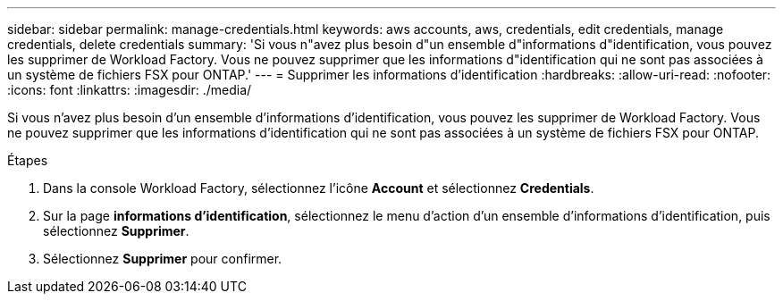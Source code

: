 ---
sidebar: sidebar 
permalink: manage-credentials.html 
keywords: aws accounts, aws, credentials, edit credentials, manage credentials, delete credentials 
summary: 'Si vous n"avez plus besoin d"un ensemble d"informations d"identification, vous pouvez les supprimer de Workload Factory. Vous ne pouvez supprimer que les informations d"identification qui ne sont pas associées à un système de fichiers FSX pour ONTAP.' 
---
= Supprimer les informations d'identification
:hardbreaks:
:allow-uri-read: 
:nofooter: 
:icons: font
:linkattrs: 
:imagesdir: ./media/


[role="lead"]
Si vous n'avez plus besoin d'un ensemble d'informations d'identification, vous pouvez les supprimer de Workload Factory. Vous ne pouvez supprimer que les informations d'identification qui ne sont pas associées à un système de fichiers FSX pour ONTAP.

.Étapes
. Dans la console Workload Factory, sélectionnez l'icône *Account* et sélectionnez *Credentials*.
. Sur la page *informations d'identification*, sélectionnez le menu d'action d'un ensemble d'informations d'identification, puis sélectionnez *Supprimer*.
. Sélectionnez *Supprimer* pour confirmer.

